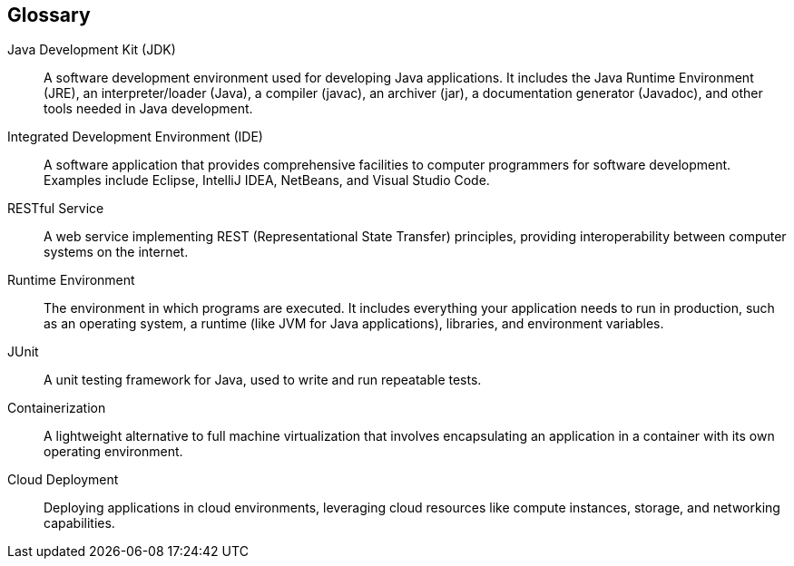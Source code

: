 [glossary]
== Glossary

Java Development Kit (JDK):: 
A software development environment used for developing Java applications. It includes the Java Runtime Environment (JRE), an interpreter/loader (Java), a compiler (javac), an archiver (jar), a documentation generator (Javadoc), and other tools needed in Java development.

Integrated Development Environment (IDE):: 
A software application that provides comprehensive facilities to computer programmers for software development. Examples include Eclipse, IntelliJ IDEA, NetBeans, and Visual Studio Code.

RESTful Service:: 
A web service implementing REST (Representational State Transfer) principles, providing interoperability between computer systems on the internet.

Runtime Environment:: 
The environment in which programs are executed. It includes everything your application needs to run in production, such as an operating system, a runtime (like JVM for Java applications), libraries, and environment variables.

JUnit:: 
A unit testing framework for Java, used to write and run repeatable tests.

Containerization:: 
A lightweight alternative to full machine virtualization that involves encapsulating an application in a container with its own operating environment.

Cloud Deployment:: 
Deploying applications in cloud environments, leveraging cloud resources like compute instances, storage, and networking capabilities.
